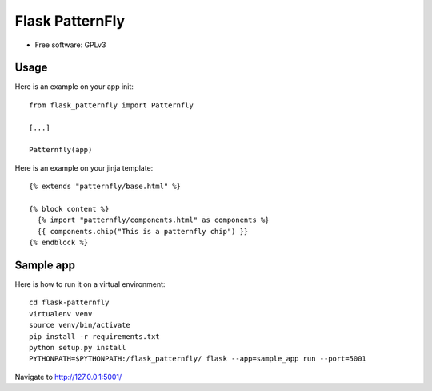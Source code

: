 ======================
Flask PatternFly
======================

* Free software: GPLv3

Usage
-----

Here is an example on your app init::

  from flask_patternfly import Patternfly

  [...]

  Patternfly(app)

Here is an example on your jinja template::
  
  {% extends "patternfly/base.html" %}

  {% block content %}
    {% import "patternfly/components.html" as components %}
    {{ components.chip("This is a patternfly chip") }}
  {% endblock %}

Sample app
----------

Here is how to run it on a virtual environment::

    cd flask-patternfly
    virtualenv venv
    source venv/bin/activate
    pip install -r requirements.txt
    python setup.py install
    PYTHONPATH=$PYTHONPATH:/flask_patternfly/ flask --app=sample_app run --port=5001


Navigate to http://127.0.0.1:5001/
